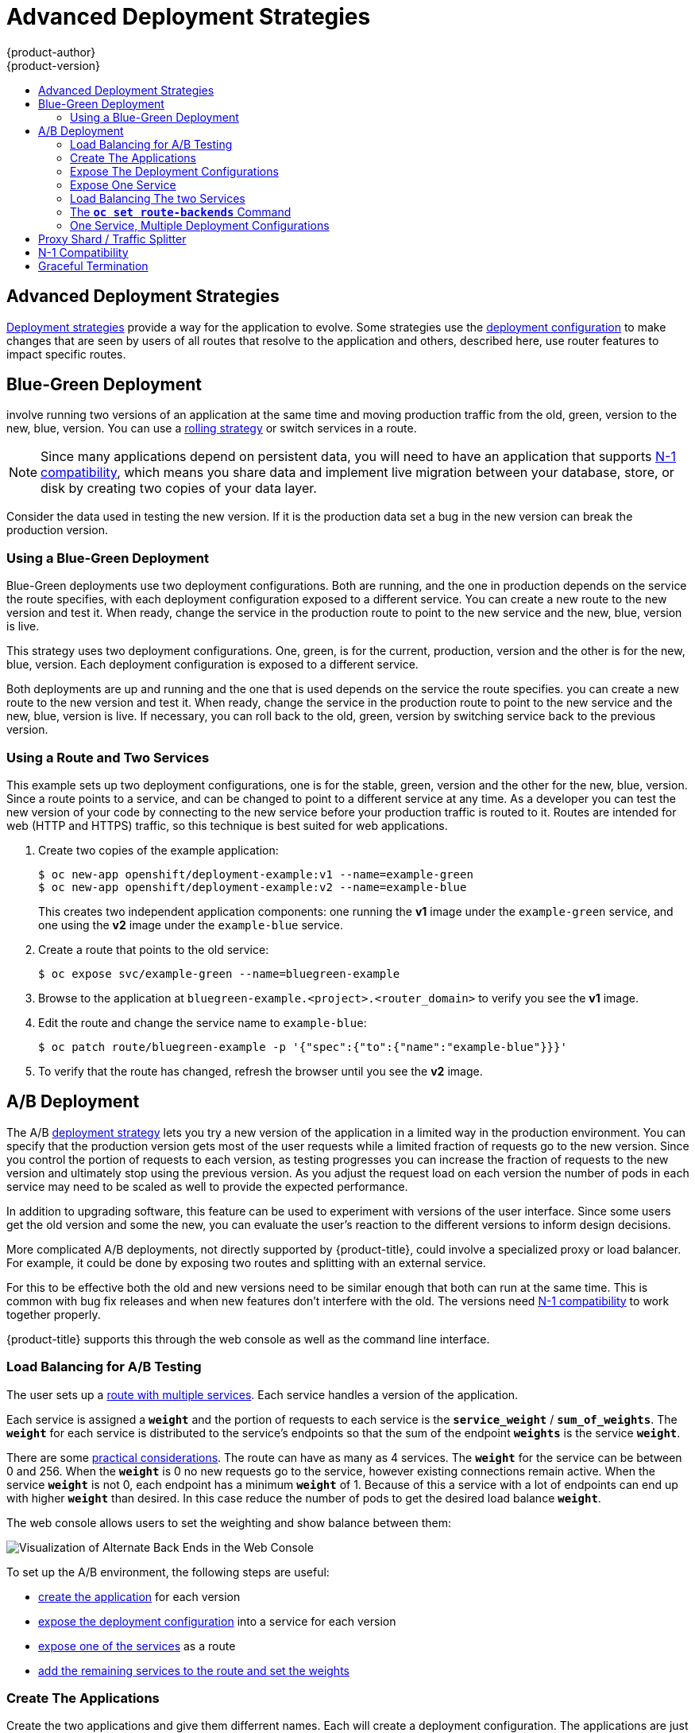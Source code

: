[[dev-guide-advanced-deployment-strategies]]
= Advanced Deployment Strategies
{product-author}
{product-version}
:data-uri:
:icons:
:experimental:
:toc: macro
:toc-title:

toc::[]

[[advanced-deployment-strategies]]
== Advanced Deployment Strategies

xref:deployment_strategies.adoc#strategies[Deployment strategies] provide a way for
the application to evolve.  Some strategies use the xref:deployment_strategies.adoc#strategies[deployment configuration]
to make changes that are seen by users of all routes that resolve to the
application and others, described here, use router features to impact
specific routes.

[[advanced-deployment-strategies-blue-green-deployments]]
== Blue-Green Deployment

ifdef::openshift-origin[]
link:http://martinfowler.com/bliki/BlueGreenDeployment.html[Blue-green
deployments]
endif::[]
ifdef::openshift-enterprise,openshift-dedicated,openshift-online[]
Blue-green deployments
endif::[]

involve running two versions of an application at the same time and
moving production traffic from the old, green, version to the new, blue, version.
You can use a xref:deployment_strategies.adoc#rolling-strategy[rolling strategy]
or switch services in a route.

[NOTE]
====
Since many applications depend on persistent data, you will need to have an
application that supports xref:n1-compatibility[N-1 compatibility], which means
you share data and implement live migration between your database, store, or
disk by creating two copies of your data layer.
====

Consider the data used in testing the new version. If it is the production data set
a bug in the new version can break the production version.

[[advanced-deployment-strategies-blue-green-deployments-example]]
=== Using a Blue-Green Deployment

Blue-Green deployments use two deployment configurations. Both are running, and
the one in production depends on the service the route specifies, with each
deployment configuration exposed to a different service. You can create a new
route to the new version and test it. When ready, change the service in the
production route to point to the new service and the new, blue, version is live.

This strategy uses two deployment configurations. One, green, is for the current,
production, version and the other is for the new, blue, version. Each deployment
configuration is exposed to a different service.

Both deployments are up and running and the one that is used depends on 
the service the route specifies. you can create a new route to the new version and 
test it. When ready, change the service in the production route to point to the new 
service and the new, blue, version is live. If necessary, you can roll back to the old,
green, version by switching service back to the previous version.

[discrete]
[[advanced-deployment-strategies-using-a-route-and-two-services]]
=== Using a Route and Two Services

This example sets up two deployment configurations, one is for the stable, green,
version and the other for the new, blue, version.  Since a route points to a
service, and can be changed to point to a different service at any time. As a
developer you can test the new version of your code by connecting to
the new service before your production traffic is routed to it. Routes are
intended for web (HTTP and HTTPS) traffic, so this technique is best suited
for web applications.

. Create two copies of the example application:
+
----
$ oc new-app openshift/deployment-example:v1 --name=example-green
$ oc new-app openshift/deployment-example:v2 --name=example-blue
----
+
This creates two independent application components: one running the *v1*
image under the `example-green` service, and one using the *v2* image under the
`example-blue` service.

. Create a route that points to the old service:
+
----
$ oc expose svc/example-green --name=bluegreen-example
----

. Browse to the application at `bluegreen-example.<project>.<router_domain>` to
verify you see the *v1* image.
+
ifdef::openshift-enterprise[]
[NOTE]
====
On versions of {product-title} older than v3.0.1, this command generates a
route at `example-green.<project>.<router_domain>`, not the above location.
====
endif::[]
ifdef::openshift-origin[]
[NOTE]
====
On versions of {product-title} older than v1.0.3, this command generates a
route at `example-green.<project>.<router_domain>`, not the above location.
====
endif::[]

. Edit the route and change the service name to `example-blue`:
+
----
$ oc patch route/bluegreen-example -p '{"spec":{"to":{"name":"example-blue"}}}'
----

. To verify that the route has changed, refresh the browser until you see the *v2* image.



[[advanced-deployment-a-b-deployment]]
== A/B Deployment

The A/B xref:deployment_strategies.adoc#strategies[deployment strategy] lets you 
try a new version of the application in a limited way in the production
environment. You can specify that the production version gets most of the user requests
while a limited fraction of requests go to the new version. Since you control the 
portion of requests to each version, as testing progresses you can increase the 
fraction of requests to the new version and ultimately stop using the previous version.
As you adjust the request load on each version the number of pods in each service
may need to be scaled as well to provide the expected performance.

In addition to upgrading software, this feature can be used to experiment with 
versions of the user interface. Since some users get the old version and some the new,
you can evaluate the user's reaction to the different versions to inform design decisions.

More complicated A/B deployments, not directly supported by {product-title},  could involve
a specialized proxy or load balancer. For example, it could be done by exposing two routes
and splitting with an external service.

For this to be effective both the old and new versions need to be similar
enough that both can run at the same time. This is common with bug fix releases
and when new features don't interfere with the old. The versions need xref:n1-compatibility[N-1
compatibility] to work together properly.

{product-title} supports this through the web console as well as the command line
interface.

[[routes-load-balancing-for-AB-testing]]
=== Load Balancing for A/B Testing

The user sets up a xref:../../architecture/core_concepts/routes.adoc#alternateBackends[route with multiple services].
Each service handles a version of the application.

Each service is assigned a `*weight*` and the portion of requests to each
service is the `*service_weight*` / `*sum_of_weights*`. The `*weight*` for each service is
distributed to the service's endpoints so that the sum of the endpoint 
`*weights*` is the service `*weight*`.

There are some xref:../../architecture/core_concepts/routes.adoc#alternateBackends[practical considerations]. 
The route can have as many as 4 services.  The `*weight*` for the service can be
between 0 and 256.  When the `*weight*` is 0 no new requests go to the service,
however existing connections remain active.  When the service `*weight*` is not 0,
each endpoint has a minimum `*weight*` of 1. Because of this a service with a lot
of endpoints can end up with higher `*weight*` than desired. In this case reduce
the number of pods to get the desired load balance `*weight*`.

The web console allows users to set the weighting and show balance between them:

image::weighting.png[Visualization of Alternate Back Ends in the Web Console]


To set up the A/B environment, the following steps are useful:

- xref:create-app[create the application] for each version

- xref:expose-dc[expose the deployment configuration] into a service for each version

- xref:expose-service[expose one of the services] as a route

- xref:load-balancing-example[add the remaining services to the route and set the weights]


[[create-app]]
=== Create The Applications

Create the two applications and give them differrent names. Each will create a deployment configuration.
The applications are just versions of the same program. One is usually the current production version and
the other the proposed new version.

----
$ oc new-app openshift/deployment-example1 --name=ab-example-a
$ oc new-app openshift/deployment-example2 --name=ab-example-b
----

[[expose-dc]]
=== Expose The Deployment Configurations

Expose the deployment configuration to create a service.

----
$ oc expose dc/ab-example-a --name=ab-example-A
$ oc expose dc/ab-example-b --name=ab-example-B
----

At this point both applications are deployed and are running and have services.

[[expose-service]]
=== Expose One Service

Make the application available externally via a route. You can expose either 
service at this point, it may be convenient to expose the current production
version and latter modify the route to add the new version.

----
$ oc expose svc/ab-example-A
----

Browse to the application at `ab-example.<project>.<router_domain>` to verify
that you see the desired version.


[[load-balancing-example]]
=== Load Balancing The two Services

When you deploy the route, the router will
xref:../../architecture/core_concepts/routes.adoc#alternateBackends[balance the traffic]
according to the `*weights*` specified for the services. At this point there is a single
service with default `*weight=1*` so all requests go to it. Adding the other service as
an `*alternateBackends*` and adjusting the `*weights*` will bring the A/B setup to life.
This can be done by the `oc set route-backends` command or by editing the route.

[[NOTE]]
====
Changes to the route just change the portion of traffic to the various services.
You may need to scale the deployment configurations to adjust the number of pods
to handle the anticipated loads.
====

To edit the route, run:

----
$ oc edit route <route-name>
...
metadata:
  name: route-alternate-service
  annotations:
    haproxy.router.openshift.io/balance: roundrobin
spec:
  host: ab-example.my-project.my-domain
  to:
    kind: Service
    name: ab-example-A
    weight: 10
  alternateBackends:
  - kind: Service
    name: ab-example-B
    weight: 15
...
----


[[oc-set-route-backends]]
=== The `*oc set route-backends*` Command

Usage:

----
  oc set route-backends ROUTENAME [--zero|--equal] [--adjust] SERVICE=WEIGHT[%] [...] [options]
----

This command manages the services and corresponding `*weights*` 
xref:../../architecture/core_concepts/routes.adoc#alternateBackends[load balanced] by the route.

----
$ oc set route-backends web ab-example-A=198 ab-example-B=2
----

will set `*ab-example-A*` as the primary service with `*weight=198*` and
`*ab-example-B*` as the first alternate service with a `*weight=2*`. This
means 99% of traffic will be sent to service `*ab-example-A*` and 1% to
service `*ab-example-B*`. 

This command does not scale the deployment configurations. You may need to do
that to have enough pods to handle the request load.


The command with no flags displays the current configuration.

----
$ oc set route-backends web
NAME                    KIND     TO           WEIGHT
routes/web              Service  ab-example-A 198 (99%)
routes/web              Service  ab-example-B 2   (1%)
----

The `*--adjust*` flag allows you to alter the weight of an individual
service relative to itself or to the primary service.  Specifying a
percentage will adjust the service relative to either the primary or
the first alternate (if you specify the primary). If there are other
backends their weights will be kept proportional to the changed. 

----
$ oc set route-backends web --adjust ab-example-A=200 ab-example-B=10
$ oc set route-backends web --adjust ab-example-B=5%
$ oc set route-backends web --adjust ab-example-B=+15%
----

The `*--equal*` flag sets the `*weight*` of all services to 100

----
$ oc set route-backends web --equal
----

The `*--zero*` flag sets the `*weight*` of all services to 0. All
requests will return with a 503 error.

[NOTE]
====
Not all routers may support multiple or weighted backends.
====


[[advanced-deployment-one-service-multiple-deployment-configs]]
=== One Service, Multiple Deployment Configurations

If you have the router installed, make the application available via a route (or
use the service IP directly):

----
$ oc expose svc/ab-example
----

Browse to the application at `ab-example.<project>.<router_domain>` to verify
you see the *v1* image.

. Create a second shard based on the same source image as the first shard but
different tagged version, and set a unique value:
+
----
$ oc new-app openshift/deployment-example:v2 --name=ab-example-b --labels=ab-example=true SUBTITLE="shard B" COLOR="red"
----

. Edit the newly created shard to set a label `ab-example=true` that will be
common to all shards:
+
----
$ oc edit dc/ab-example-b
----
+
In the editor, add the line `ab-example: "true"` underneath `spec.selector` and
`spec.template.metadata.labels` alongside the existing
`deploymentconfig=ab-example-b` label. Save and exit the editor.

. Trigger a re-deployment of the second shard to pick up the new labels:
+
----
$ oc rollout latest dc/ab-example-b
----

. At this point, both sets of pods are being served under the route. However,
since both browsers (by leaving a connection open) and the router (by default,
through a cookie) will attempt to preserve your connection to a back-end server,
you may not see both shards being returned to you. To force your browser to one
or the other shard, use the scale command:
+
----
$ oc scale dc/ab-example-a --replicas=0
----
+
Refreshing your browser should show *v2* and *shard B* (in red).
+
----
$ oc scale dc/ab-example-a --replicas=1; oc scale dc/ab-example-b --replicas=0
----
+
Refreshing your browser should show *v1* and *shard A* (in blue).
+
If you trigger a deployment on either shard, only the pods in that shard will be
affected. You can easily trigger a deployment by changing the `SUBTITLE`
environment variable in either deployment config `oc edit dc/ab-example-a` or
`oc edit dc/ab-example-b`. You can add additional shards by repeating steps 5-7.
+
[NOTE]
====
These steps will be simplified in future versions of {product-title}.
====

[[proxy-shard-traffic-splitter]]
== Proxy Shard / Traffic Splitter

In production environments, you can precisely control the distribution
of traffic that lands on a particular shard. When dealing with large numbers of
instances, you can use the relative scale of individual shards to implement
percentage based traffic. That combines well with a *proxy shard*, which
forwards or splits the traffic it receives to a separate service or application
running elsewhere.

In the simplest configuration, the proxy would forward requests unchanged. In
more complex setups, you can duplicate the incoming requests and send to
both a separate cluster as well as to a local instance of the application, and
compare the result. Other patterns include keeping the caches of a DR
installation warm, or sampling incoming traffic for analysis purposes.

While an implementation is beyond the scope of this example, any TCP (or UDP)
proxy could be run under the desired shard. Use the `oc scale` command to alter
the relative number of instances serving requests under the proxy shard. For
more complex traffic management, consider customizing the {product-title} router
with proportional balancing capabilities.

[[n1-compatibility]]
== N-1 Compatibility

Applications that have new code and old code running at the same time must be
careful to ensure that data written by the new code can be read and handled
(or gracefully ignored) by the old version of the code.
This is sometimes called _schema evolution_ and is a complex problem.

This can take many forms -- data stored on disk, in a database, in a temporary
cache, or that is part of a user's browser session. While most web applications
can support rolling deployments, it is important to test and design your
application to handle it.

For some applications, the period of time that old code and new code is running
side by side is short, so bugs or some failed user transactions are
acceptable. For others, the failure pattern may result in the entire application
becoming non-functional.

One way to validate N-1 compatibility is to use an xref:advanced-deployment-a-b-deployment[A/B deployment].
Run the old code and new code at the same time in a controlled way in a test environment,
and verify that traffic that flows to the new deployment does not cause failures
in the old deployment.

[[graceful-termination]]
== Graceful Termination

{product-title} and Kubernetes give application instances time to shut down
before removing them from load balancing rotations. However, applications must
ensure they cleanly terminate user connections as well before they exit.

On shutdown, {product-title} will send a *TERM* signal to the processes in the
container. Application code, on receiving *SIGTERM*, should stop accepting new
connections. This will ensure that load balancers route traffic to other active
instances. The application code should then wait until all open connections are
closed (or gracefully terminate individual connections at the next opportunity)
before exiting.

After the graceful termination period expires, a process that has not exited
will be sent the *KILL* signal, which immediately ends the process. The
`terminationGracePeriodSeconds` attribute of a pod or pod template controls
the graceful termination period (default 30 seconds) and may be customized per
application as necessary.
